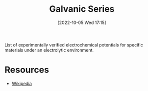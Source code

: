 #+title:      Galvanic Series
#+date:       [2022-10-05 Wed 17:15]
#+filetags:   :electrochemistry:
#+identifier: 20221005T171546

List of experimentally verified electrochemical potentials for specific materials under an electrolytic environment.


* Resources
 - [[https://en.wikipedia.org/wiki/Galvanic_series][Wikipedia]]
